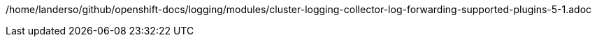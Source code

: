 /home/landerso/github/openshift-docs/logging/modules/cluster-logging-collector-log-forwarding-supported-plugins-5-1.adoc